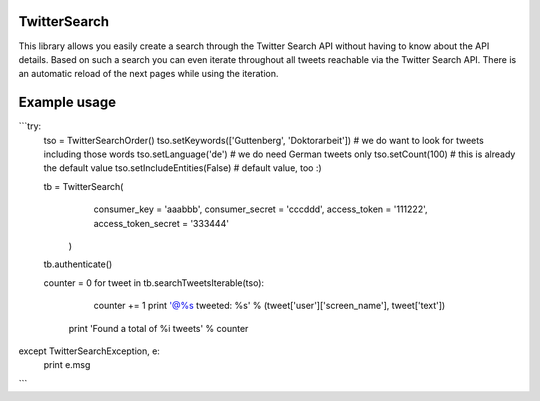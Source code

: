 TwitterSearch
-------------
This library allows you easily create a search through the Twitter Search API without having to know about the API details. Based on such a search you can even iterate throughout all tweets reachable via the Twitter Search API. There is an automatic reload of the next pages while using the iteration.

Example usage
-------------

```try:
    tso = TwitterSearchOrder()
    tso.setKeywords(['Guttenberg', 'Doktorarbeit']) # we do want to look for tweets including those words
    tso.setLanguage('de') # we do need German tweets only
    tso.setCount(100) # this is already the default value
    tso.setIncludeEntities(False) # default value, too :)

    tb = TwitterSearch(
        consumer_key = 'aaabbb',
        consumer_secret = 'cccddd',
        access_token = '111222',
        access_token_secret = '333444'
     )

    tb.authenticate()

    counter  = 0
    for tweet in tb.searchTweetsIterable(tso):
        counter += 1
        print '@%s tweeted: %s' % (tweet['user']['screen_name'], tweet['text'])
     print 'Found a total of %i tweets' % counter   

except TwitterSearchException, e:
    print e.msg
```
